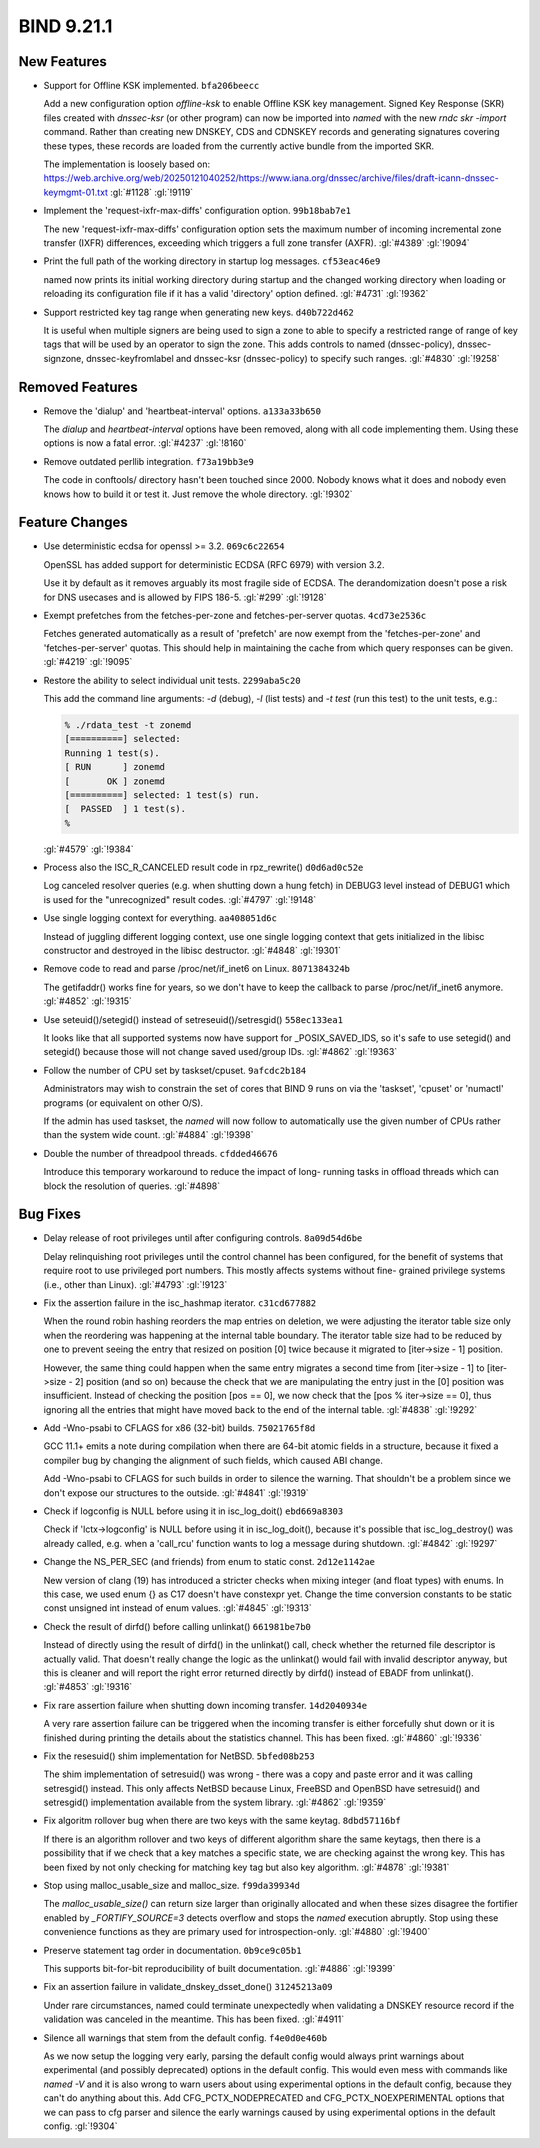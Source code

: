 .. Copyright (C) Internet Systems Consortium, Inc. ("ISC")
..
.. SPDX-License-Identifier: MPL-2.0
..
.. This Source Code Form is subject to the terms of the Mozilla Public
.. License, v. 2.0.  If a copy of the MPL was not distributed with this
.. file, you can obtain one at https://mozilla.org/MPL/2.0/.
..
.. See the COPYRIGHT file distributed with this work for additional
.. information regarding copyright ownership.

BIND 9.21.1
-----------

New Features
~~~~~~~~~~~~

- Support for Offline KSK implemented. ``bfa206beecc``

  Add a new configuration option `offline-ksk` to enable Offline KSK key
  management. Signed Key Response (SKR) files created with `dnssec-ksr`
  (or other program) can now be imported into `named` with the new `rndc
  skr -import` command. Rather than creating new DNSKEY, CDS and CDNSKEY
  records and generating signatures covering these types, these records
  are loaded from the currently active bundle from the imported SKR.

  The implementation is loosely based on:
  https://web.archive.org/web/20250121040252/https://www.iana.org/dnssec/archive/files/draft-icann-dnssec-keymgmt-01.txt
  :gl:`#1128` :gl:`!9119`

- Implement the 'request-ixfr-max-diffs' configuration option.
  ``99b18bab7e1``

  The new 'request-ixfr-max-diffs' configuration option sets the maximum
  number of incoming incremental zone transfer (IXFR) differences,
  exceeding which triggers a full zone transfer (AXFR). :gl:`#4389`
  :gl:`!9094`

- Print the full path of the working directory in startup log messages.
  ``cf53eac46e9``

  named now prints its initial working directory during startup and the
  changed working directory when loading or reloading its configuration
  file if it has a valid 'directory' option defined. :gl:`#4731`
  :gl:`!9362`

- Support restricted key tag range when generating new keys.
  ``d40b722d462``

  It is useful when multiple signers are being used to sign a zone to
  able to specify a restricted range of range of key tags that will be
  used by an operator to sign the zone.  This adds controls to named
  (dnssec-policy), dnssec-signzone, dnssec-keyfromlabel and dnssec-ksr
  (dnssec-policy) to specify such ranges. :gl:`#4830` :gl:`!9258`

Removed Features
~~~~~~~~~~~~~~~~

- Remove the 'dialup' and 'heartbeat-interval' options. ``a133a33b650``

  The `dialup` and `heartbeat-interval` options have been removed, along
  with all code implementing them. Using these options is now a fatal
  error. :gl:`#4237` :gl:`!8160`

- Remove outdated perllib integration. ``f73a19bb3e9``

  The code in conftools/ directory hasn't been touched since 2000.
  Nobody knows what it does and nobody even knows how to build it or
  test it.  Just remove the whole directory. :gl:`!9302`

Feature Changes
~~~~~~~~~~~~~~~

- Use deterministic ecdsa for openssl >= 3.2. ``069c6c22654``

  OpenSSL has added support for deterministic ECDSA (RFC 6979) with
  version 3.2.

  Use it by default as it removes arguably its most fragile side of
  ECDSA. The derandomization doesn't pose a risk for DNS usecases and is
  allowed by FIPS 186-5. :gl:`#299` :gl:`!9128`

- Exempt prefetches from the fetches-per-zone and fetches-per-server
  quotas. ``4cd73e2536c``

  Fetches generated automatically as a result of 'prefetch' are now
  exempt from the 'fetches-per-zone' and 'fetches-per-server' quotas.
  This should help in maintaining the cache from which query responses
  can be given. :gl:`#4219` :gl:`!9095`

- Restore the ability to select individual unit tests. ``2299aba5c20``

  This add the command line arguments: `-d` (debug), `-l` (list tests)
  and `-t test` (run this test) to the unit tests, e.g.:

  .. code::

     % ./rdata_test -t zonemd
     [==========] selected:
     Running 1 test(s).
     [ RUN      ] zonemd
     [       OK ] zonemd
     [==========] selected: 1 test(s) run.
     [  PASSED  ] 1 test(s).
     %

  :gl:`#4579` :gl:`!9384`

- Process also the ISC_R_CANCELED result code in rpz_rewrite()
  ``d0d6ad0c52e``

  Log canceled resolver queries (e.g. when shutting down a hung fetch)
  in DEBUG3 level instead of DEBUG1 which is used for the "unrecognized"
  result codes. :gl:`#4797` :gl:`!9148`

- Use single logging context for everything. ``aa408051d6c``

  Instead of juggling different logging context, use one single logging
  context that gets initialized in the libisc constructor and destroyed
  in the libisc destructor. :gl:`#4848` :gl:`!9301`

- Remove code to read and parse /proc/net/if_inet6 on Linux.
  ``8071384324b``

  The getifaddr() works fine for years, so we don't have to keep the
  callback to parse /proc/net/if_inet6 anymore. :gl:`#4852` :gl:`!9315`

- Use seteuid()/setegid() instead of setreseuid()/setresgid()
  ``558ec133ea1``

  It looks like that all supported systems now have support for
  _POSIX_SAVED_IDS, so it's safe to use setegid() and setegid() because
  those will not change saved used/group IDs. :gl:`#4862` :gl:`!9363`

- Follow the number of CPU set by taskset/cpuset. ``9afcdc2b184``

  Administrators may wish to constrain the set of cores that BIND 9 runs
  on via the 'taskset', 'cpuset' or 'numactl' programs (or equivalent on
  other O/S).

  If the admin has used taskset, the `named` will now follow to
  automatically use the given number of CPUs rather than the system wide
  count. :gl:`#4884` :gl:`!9398`

- Double the number of threadpool threads. ``cfdded46676``

  Introduce this temporary workaround to reduce the impact of long-
  running tasks in offload threads which can block the resolution of
  queries. :gl:`#4898`

Bug Fixes
~~~~~~~~~

- Delay release of root privileges until after configuring controls.
  ``8a09d54d6be``

  Delay relinquishing root privileges until the control channel has been
  configured, for the benefit of systems that require root to use
  privileged port numbers.  This mostly affects systems without fine-
  grained privilege systems (i.e., other than Linux). :gl:`#4793`
  :gl:`!9123`

- Fix the assertion failure in the isc_hashmap iterator. ``c31cd677882``

  When the round robin hashing reorders the map entries on deletion, we
  were adjusting the iterator table size only when the reordering was
  happening at the internal table boundary.  The iterator table size had
  to be reduced by one to prevent seeing the entry that resized on
  position [0] twice because it migrated to [iter->size - 1] position.

  However, the same thing could happen when the same entry migrates a
  second time from [iter->size - 1] to [iter->size - 2] position (and so
  on) because the check that we are manipulating the entry just in the
  [0] position was insufficient.  Instead of checking the position [pos
  == 0], we now check that the [pos % iter->size == 0], thus ignoring
  all the entries that might have moved back to the end of the internal
  table. :gl:`#4838` :gl:`!9292`

- Add -Wno-psabi to CFLAGS for x86 (32-bit) builds. ``75021765f8d``

  GCC 11.1+ emits a note during compilation when there are 64-bit atomic
  fields in a structure, because it fixed a compiler bug by changing the
  alignment of such fields, which caused ABI change.

  Add -Wno-psabi to CFLAGS for such builds in order to silence the
  warning. That shouldn't be a problem since we don't expose our
  structures to the outside. :gl:`#4841` :gl:`!9319`

- Check if logconfig is NULL before using it in isc_log_doit()
  ``ebd669a8303``

  Check if 'lctx->logconfig' is NULL before using it in isc_log_doit(),
  because it's possible that isc_log_destroy() was already called, e.g.
  when a 'call_rcu' function wants to log a message during shutdown.
  :gl:`#4842` :gl:`!9297`

- Change the NS_PER_SEC (and friends) from enum to static const.
  ``2d12e1142ae``

  New version of clang (19) has introduced a stricter checks when mixing
  integer (and float types) with enums.  In this case, we used enum {}
  as C17 doesn't have constexpr yet.  Change the time conversion
  constants to be static const unsigned int instead of enum values.
  :gl:`#4845` :gl:`!9313`

- Check the result of dirfd() before calling unlinkat() ``661981be7b0``

  Instead of directly using the result of dirfd() in the unlinkat()
  call, check whether the returned file descriptor is actually valid.
  That doesn't really change the logic as the unlinkat() would fail with
  invalid descriptor anyway, but this is cleaner and will report the
  right error returned directly by dirfd() instead of EBADF from
  unlinkat(). :gl:`#4853` :gl:`!9316`

- Fix rare assertion failure when shutting down incoming transfer.
  ``14d2040934e``

  A very rare assertion failure can be triggered when the incoming
  transfer is either forcefully shut down or it is finished during
  printing the details about the statistics channel.  This has been
  fixed. :gl:`#4860` :gl:`!9336`

- Fix the resesuid() shim implementation for NetBSD. ``5bfed08b253``

  The shim implementation of setresuid() was wrong - there was a copy
  and paste error and it was calling setresgid() instead.  This only
  affects NetBSD because Linux, FreeBSD and OpenBSD have setresuid() and
  setresgid() implementation available from the system library.
  :gl:`#4862` :gl:`!9359`

- Fix algoritm rollover bug when there are two keys with the same
  keytag. ``8dbd57116bf``

  If there is an algorithm rollover and two keys of different algorithm
  share the same keytags, then there is a possibility that if we check
  that a key matches a specific state, we are checking against the wrong
  key. This has been fixed by not only checking for matching key tag but
  also key algorithm. :gl:`#4878` :gl:`!9381`

- Stop using malloc_usable_size and malloc_size. ``f99da39934d``

  The `malloc_usable_size()` can return size larger than originally
  allocated and when these sizes disagree the fortifier enabled by
  `_FORTIFY_SOURCE=3` detects overflow and stops the `named` execution
  abruptly.  Stop using these convenience functions as they are primary
  used for introspection-only. :gl:`#4880` :gl:`!9400`

- Preserve statement tag order in documentation. ``0b9ce9c05b1``

  This supports bit-for-bit reproducibility of built documentation.
  :gl:`#4886` :gl:`!9399`

- Fix an assertion failure in validate_dnskey_dsset_done()
  ``31245213a09``

  Under rare circumstances, named could terminate unexpectedly when
  validating a DNSKEY resource record if the validation was canceled in
  the meantime. This has been fixed. :gl:`#4911`

- Silence all warnings that stem from the default config.
  ``f4e0d0e460b``

  As we now setup the logging very early, parsing the default config
  would always print warnings about experimental (and possibly
  deprecated) options in the default config.  This would even mess with
  commands like `named -V` and it is also wrong to warn users about
  using experimental options in the default config, because they can't
  do anything about this.  Add CFG_PCTX_NODEPRECATED and
  CFG_PCTX_NOEXPERIMENTAL options that we can pass to cfg parser and
  silence the early warnings caused by using experimental options in the
  default config. :gl:`!9304`

